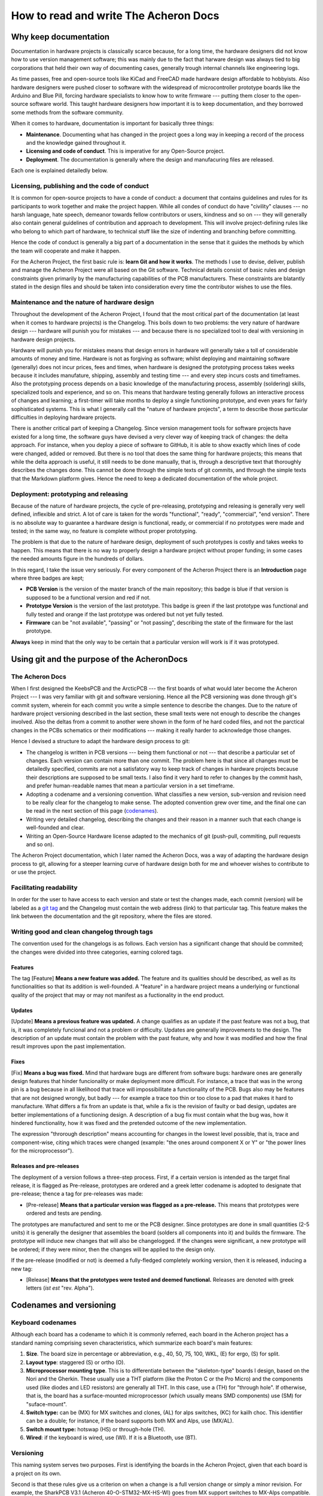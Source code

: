 .. raw:: html

    <style> .red {color:#f21717; font-weight:bold; font-size:16px} </style>

.. role:: red

.. raw:: html

    <style> .green {color:#009933; font-weight:bold; font-size:16px} </style>

.. role:: green

.. raw:: html

    <style> .blue {color:#1777f2; font-weight:bold; font-size:16px} </style>

.. role:: blue

.. raw:: html

    <style> .orange {color:#dc7633; font-weight:bold; font-size:16px} </style>

.. role:: orange

.. raw:: html

    <style> .pink {color:#cc00cc; font-weight:bold; font-size:16px} </style>

.. role:: pink

**************************************
How to read and write The Acheron Docs
**************************************

======================
Why keep documentation
======================

Documentation in hardware projects is classically scarce because, for a long time, the hardware designers did not know how to use version management software; this was mainly due to the fact that harware design was always tied to big corporations that held their own way of documenting cases, generally trough internal channels like engineering logs.

As time passes, free and open-source tools like KiCad and FreeCAD made hardware design affordable to hobbyists. Also hardware designers were pushed closer to software with the widespread of microcontroller prototype boards like the Arduino and Blue Pill, forcing hardware specialists to know how to write firmware --- putting them closer to the open-source software world. This taught hardware designers how important it is to keep documentation, and they borrowed some methods from the software community.

When it comes to hardware, documentation is important for basically three things:

- **Maintenance**. Documenting what has changed in the project goes a long way in keeping a record of the process and the knowledge gained throughout it. 
- **Licensing and code of conduct**. This is imperative for any Open-Source project.
- **Deployment**. The documentation is generally where the design and manufacuring files are released.

Each one is explained detailedly below.

Licensing, publishing and the code of conduct
---------------------------------------------

It is common for open-source projects to have a conde of conduct: a document that contains guidelines and rules for its participants to work together and make the project happen. While all condes of conduct do have "civility" clauses --- no harsh language, hate speech, demeanor towards fellow contributors or users, kindness and so on --- they will generally also contain general guidelines of contribution and approach to development. This will involve project-defining rules like who belong to which part of hardware, to technical stuff like the size of indenting and branching before committing.

Hence the code of conduct is generally a big part of a documentation in the sense that it guides the methods by which the team will cooperate and make it happen.

For the Acheron Project, the first basic rule is: **learn Git and how it works**. The methods I use to devise, deliver, publish and manage the Acheron Project were all based on the Git software. Technical details consist of basic rules and design constraints given primarily by the manufacturing capabilities of the PCB manufacturers. These constraints are blatantly stated in the design files and should be taken into consideration every time the contributor wishes to use the files.

Maintenance and the nature of hardware design
---------------------------------------------

Throughout the development of the Acheron Project, I found that the most critical part of the documentation (at least when it comes to hardware projects) is the Changelog. This boils down to two problems: the very nature of hardware design --- hardware will punish you for mistakes --- and because there is no specialized tool to deal with versioning in hardware design projects.

Hardware will punish you for mistakes means that design errors in hardware will generally take a toll of considerable amounts of money and time. Hardware is not as forgiving as software; whilst deploying and maintaining software (generally) does not incur prices, fees and times, when hardware is designed the prototyping process takes weeks because it includes manufature, shipping, assembly and testing time --- and every step incurs costs and timeframes. Also the prototyping process depends on a basic knowledge of the manufacturing process, assembly (soldering) skills, specialized tools and experience, and so on. This means that hardware testing generally follows an interactive process of changes and learning; a first-timer will take months to deploy a single functioning prototype, and even years for fairly sophisticated systems. This is what I generally call the "nature of hardware projects", a term to describe those particular difficulties in deploying hardware projects.

There is another critical part of keeping a Changelog. Since version management tools for software projects have existed for a long time, the software guys have devised a very clever way of keeping track of changes: the delta approach. For instance, when you deploy a piece of software to GitHub, it is able to show exactly which lines of code were changed, added or removed. But there is no tool that does the same thing for hardware projects; this means that while the delta approach is useful, it still needs to be done manually, that is, through a descriptive text that thoroughly describes the changes done. This cannot be done through the simple texts of git commits, and through the simple texts that the Markdown platform gives. Hence the need to keep a dedicated documentation of the whole project.

Deployment: prototyping and releasing
-------------------------------------

Because of the nature of hardware projects, the cycle of pre-releasing, prototyping and releasing is generally very well defined, inflexible and strict. A lot of care is taken for the words "functional", "ready", "commercial", "end version". There is no absolute way to guarantee a hardware design is functional, ready, or commercial if no prototypes were made and tested; in the same way, no feature is complete without proper prototyping.

The problem is that due to the nature of hardware design, deployment of such prototypes is costly and takes weeks to happen. This means that there is no way to properly design a hardware project without proper funding; in some cases the needed amounts figure in the hundreds of dollars.

In this regard, I take the issue very seriously. For every component of the Acheron Project there is an **Introduction** page where three badges are kept;

- **PCB Version** is the version of the master branch of the main repository; this badge is :blue:`blue` if that version is supposed to be a functional version and :red:`red` if not.
- **Prototype Version** is the version of the last prototype. This badge is :green:`green` if the last prototype was functional and fully tested and :orange:`orange` if the last prototype was ordered but not yet fully tested.
- **Firmware** can be "not available", "passing" or "not passing", describing the state of the firmware for the last prototype.

**Always** keep in mind that the only way to be certain that a particular version will work is if it was prototyped.

============================================
Using git and the purpose of the AcheronDocs
============================================

The Acheron Docs
----------------

When I first designed the KeebsPCB and the ArcticPCB --- the first boards of what would later become the Acheron Project --- I was very familiar with git and software versioning. Hence all the PCB versioning was done through git's commit system, wherein for each commit you write a simple sentence to describe the changes. Due to the nature of hardware project versioning described in the last section, these small texts were not enough to describe the changes involved. Also the deltas from a commit to another were shown in the form of he hard coded files, and not the parctical changes in the PCBs schematics or their modifications --- making it really harder to acknowledge those changes.

Hence I devised a structure to adapt the hardware design process to git:

- The changelog is written in PCB versions --- being them functional or not --- that describe a particular set of changes. Each version can contain more than one commit. The problem here is that since all changes must be detailedly specified, commits are not a satisfatory way to keep track of changes in hardware projects because their descriptions are supposed to be small texts. I also find it very hard to refer to changes by the commit hash, and prefer human-readable names that mean a particular version in a set timeframe.
- Adopting a codename and a versioning convention. What classifies a new version, sub-version and revision need to be really clear for the changelog to make sense. The adopted convention grew over time, and the final one can be read in the next section of this page (codenames_).
- Writing very detailed changelog, describing the changes and their reason in a manner such that each change is well-founded and clear.
- Writing an Open-Source Hardware license adapted to the mechanics of git (push-pull, commiting, pull requests and so on).

The Acheron Project documentation, which I later named the Acheron Docs, was a way of adapting the hardware design process to git, allowing for a steeper learning curve of hardware design both for me and whoever wishes to contribute to or use the project.

Facilitating readability
------------------------

In order for the user to have access to each version and state or test the changes made, each commit (version) will be labeled as a `git tag <https://git-scm.com/book/en/v2/Git-Basics-Tagging>`_ and the Changelog must contain the web address (link) to that particular tag. This feature makes the link between the documentation and the git repository, where the files are stored.

Writing good and clean changelog through tags
---------------------------------------------

The convention used for the changelogs is as follows. Each version has a significant change that should be commited; the changes were divided into three categories, earning colored tags.

Features
^^^^^^^^

The tag [:blue:`Feature`] **Means a new feature was added.** The feature and its qualities should be described, as well as its functionalities so that its addition is well-founded. A "feature" in a hardware project means a underlying or functional quality of the project that may or may not manifest as a fuctionality in the end product.

Updates
^^^^^^^
[:green:`Update`] **Means a previous feature was updated.** A change qualifies as an update if the past feature was not a bug, that is, it was completely funcional and not a problem or difficulty. Updates are generally improvements to the design. The description of an update must contain the problem with the past feature, why and how it was modified and how the final result improves upon the past implementation.

Fixes
^^^^^

[:red:`Fix`] **Means a bug was fixed.** Mind that hardware bugs are different from software bugs: hardware ones are generally design features that hinder funcionality or make deployment more difficult. For instance, a trace that was in the wrong pin is a bug because in all likelihood that trace will impossibilitate a functionality of the PCB. Bugs also may be features that are not designed wrongly, but badly --- for example a trace too thin or too close to a pad that makes it hard to manufacture. What differs a fix from an update is that, while a fix is the revision of faulty or bad design, updates are better implementations of a functioning design. A description of a bug fix must contain what the bug was, how it hindered functionality, how it was fixed and the pretended outcome of the new implementation.

The expression "throrough description" means accounting for changes in the lowest level possible, that is, trace and component-wise, citing which traces were changed (example: "the ones around component X or Y" or "the power lines for the microprocessor").

Releases and pre-releases
^^^^^^^^^^^^^^^^^^^^^^^^^

The deployment of a version follows a three-step process. First, if a certain version is intended as the target final release, it is flagged as :orange:`Pre-release`, prototypes are ordered and a greek letter codename is adopted to designate that pre-release; thence a tag for pre-releases was made:

- [:orange:`Pre-release`] **Means that a particular version was flagged as a pre-release.** This means that prototypes were ordered and tests are pending.

The prototypes are manufactured and sent to me or the PCB designer. Since prototypes are done in small quantities (2-5 units) it is generally the designer that assembles the board (solders all components into it) and builds the firmware. The prototype will induce new changes that will also be changelogged. If the changes were significant, a new prototype will be ordered; if they were minor, then the changes will be applied to the design only.

If the pre-release (modified or not) is deemed a fully-fledged completely working version, then it is released, inducing a new tag:

- [:pink:`Release`] **Means that the prototypes were tested and deemed functional.** Releases are denoted with greek letters (*ist est* "rev. Alpha").

.. _codenames:

========================
Codenames and versioning
========================

Keyboard codenames
------------------

Although each board has a codename to which it is commonly referred, each board in the Acheron project has a standard naming comprising seven characteristics, which summarize each board's main features:

1. **Size**. The board size in percentage or abbreviation, e.g., 40, 50, 75, 100, WKL, (E) for ergo, (S) for split.

2. **Layout type**: staggered (S) or ortho (O).

3. **Microprocessor mounting type**. This is to differentiate between the "skeleton-type" boards I design, based on the Nori and the Gherkin. These usually use a THT platform (like the Proton C or the Pro Micro) and the components used (like diodes and LED resistors) are generally all THT. In this case, use a (TH) for "through hole". If otherwise, that is, the board has a surface-mounted microprocessor (which usually means SMD components) use (SM) for "suface-mount".

4. **Switch type:** can be (MX) for MX switches and clones, (AL) for alps switches, (KC) for kailh choc. This identifier can be a double; for instance, if the board supports both MX and Alps, use (MX/AL).

5. **Switch mount type:** hotswap (HS) or through-hole (TH).

6. **Wired**: if the keyboard is wired, use (WI). If it is a Bluetooth, use (BT).

Versioning
----------

This naming system serves two purposes. First is identifying the boards in the Acheron Project, given that each board is a project on its own.

Second is that these rules give us a criterion on when a change is a full version change or simply a minor revision. For example, the SharkPCB V3.1 (Acheron 40-O-STM32-MX-HS-WI) goes from MX support switches to MX-Alps compatible. Then this new Alps-compatible board will be V4.0.

If, however, a change to the board did not change any of these listed parameters, than the sub-version changes. For example, again, if the SharkPCB V3.1 had a minor change to routing or edges, than the new version will be V3.2.

Finally, if a minor change was made -- say one of the component silkscreen designators were changed, then the sub-subversion was changed, like going from V3.1.0 to V3.1.1.

This process makes it easier to know if a change in versions was significant. It means that all commits have a version attached to them, making them easier to follow and their changes more understandable.
